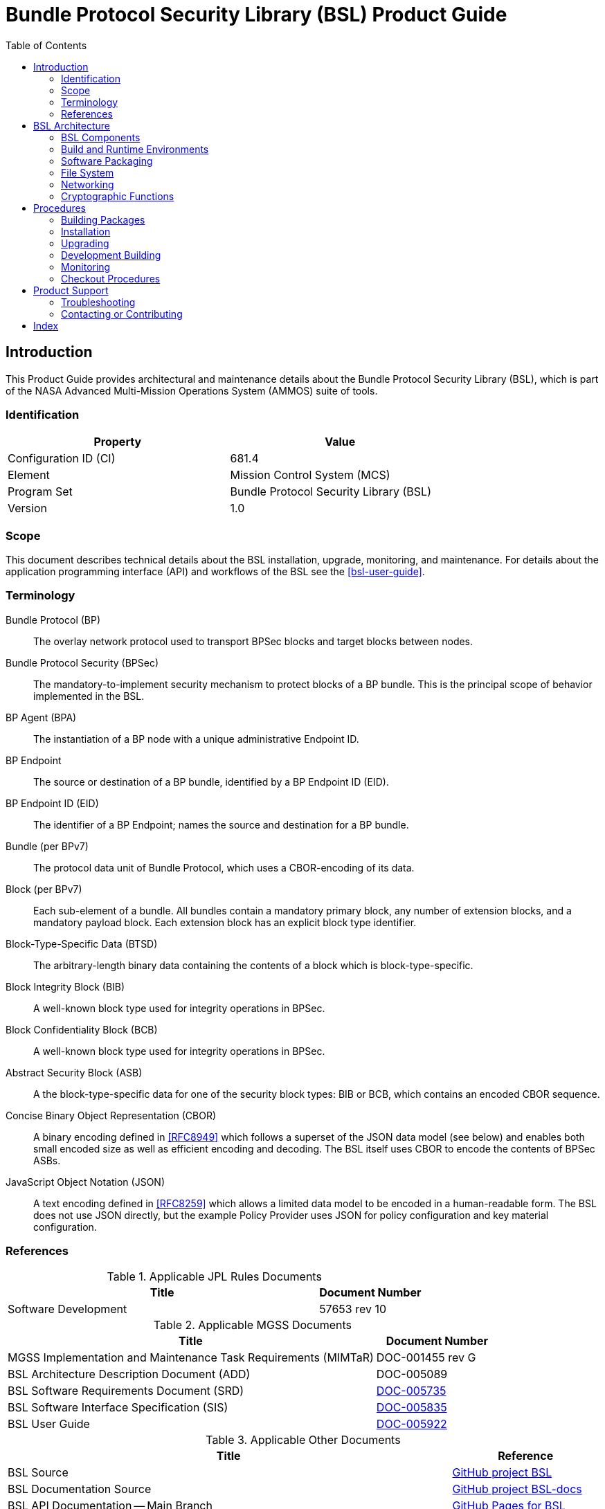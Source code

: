 ////
Copyright (c) 2023-2025 The Johns Hopkins University Applied Physics
Laboratory LLC.

This file is part of the Bundle Protocol Security Library (BSL).

Licensed under the Apache License, Version 2.0 (the "License");
you may not use this file except in compliance with the License.
You may obtain a copy of the License at
    http://www.apache.org/licenses/LICENSE-2.0
Unless required by applicable law or agreed to in writing, software
distributed under the License is distributed on an "AS IS" BASIS,
WITHOUT WARRANTIES OR CONDITIONS OF ANY KIND, either express or implied.
See the License for the specific language governing permissions and
limitations under the License.

This work was performed for the Jet Propulsion Laboratory, California
Institute of Technology, sponsored by the United States Government under
the prime contract 80NM0018D0004 between the Caltech and NASA under
subcontract 1700763.
////
= Bundle Protocol Security Library (BSL) Product Guide
:doctype: book
:backend: docbook5
:docinfo: shared
:toc:


[preface]
== Introduction

This Product Guide provides architectural and maintenance details about the Bundle Protocol Security Library (BSL), which is part of the NASA Advanced Multi-Mission Operations System (AMMOS) suite of tools.

=== Identification

[%header,width=75%,cols=2*]
|===
|Property
|Value

|Configuration ID (CI)
|681.4

|Element
|Mission Control System (MCS)

|Program Set
|Bundle Protocol Security Library (BSL)

|Version
|1.0
|===

=== Scope

This document describes technical details about the BSL installation, upgrade, monitoring, and maintenance.
For details about the application programming interface (API) and workflows of the BSL see the <<bsl-user-guide>>.

[glossary]
=== Terminology

[glossary]
Bundle Protocol (BP)::
The overlay network protocol used to transport BPSec blocks and target blocks between nodes.
Bundle Protocol Security (BPSec)::
The mandatory-to-implement security mechanism to protect blocks of a BP bundle.
This is the principal scope of behavior implemented in the BSL.
BP Agent (BPA)::
The instantiation of a BP node with a unique administrative Endpoint ID.
BP Endpoint::
The source or destination of a BP bundle, identified by a BP Endpoint ID (EID).
BP Endpoint ID (EID)::
The identifier of a BP Endpoint; names the source and destination for a BP bundle.
Bundle (per BPv7)::
The protocol data unit of Bundle Protocol, which uses a CBOR-encoding of its data.
Block (per BPv7)::
Each sub-element of a bundle.
All bundles contain a mandatory primary block, any number of extension blocks, and a mandatory payload block.
Each extension block has an explicit block type identifier.
Block-Type-Specific Data (BTSD)::
The arbitrary-length binary data containing the contents of a block which is block-type-specific.
Block Integrity Block (BIB)::
A well-known block type used for integrity operations in BPSec.
Block Confidentiality Block (BCB)::
A well-known block type used for integrity operations in BPSec.
Abstract Security Block (ASB)::
A the block-type-specific data for one of the security block types: BIB or BCB, which contains an encoded CBOR sequence.
Concise Binary Object Representation (CBOR)::
A binary encoding defined in <<RFC8949>> which follows a superset of the JSON data model (see below) and enables both small encoded size as well as efficient encoding and decoding.
The BSL itself uses CBOR to encode the contents of BPSec ASBs.
JavaScript Object Notation (JSON)::
A text encoding defined in <<RFC8259>> which allows a limited data model to be encoded in a human-readable form.
The BSL does not use JSON directly, but the example Policy Provider uses JSON for policy configuration and key material configuration.


=== References

.Applicable JPL Rules Documents
[%header,cols="<.<3,>.<1"]
|===
|Title
|Document Number

|Software Development[[jpl-sd,JPL SD]]
|57653 rev 10

|===


.Applicable MGSS Documents
[%header,cols="<.<3,>.<1"]
|===
|Title
|Document Number

|MGSS Implementation and Maintenance Task Requirements (MIMTaR)[[mimtar,MIMTaR]]
|DOC-001455 rev G

|BSL Architecture Description Document (ADD)[[bsl-add,BSL ADD]]
|DOC-005089

|BSL Software Requirements Document (SRD)[[bsl-srd,BSL SRD]]
|https://github.com/NASA-AMMOS/BSL-docs/blob/main/BSL%20Software%20Requirements%20Document.pdf[DOC-005735]

|BSL Software Interface Specification (SIS)[[bsl-sis,BSL SIS]]
|https://nasa-ammos.github.io/BSL/html/bsl-sis.html[DOC-005835]

|BSL User Guide[[bsl-user-guide,BSL User Guide]]
|https://nasa-ammos.github.io/BSL-docs/user-guide/manual.pdf[DOC-005922]

|===

.Applicable Other Documents
[%header,cols="<.<3,>.<1"]
|===
|Title
|Reference

|BSL Source[[bsl-source]]
|https://github.com/NASA-AMMOS/BSL[GitHub project BSL]

|BSL Documentation Source[[bsl-docs]]
|https://github.com/NASA-AMMOS/BSL-docs[GitHub project BSL-docs]

|BSL API Documentation -- Main Branch[[bsl-main-api,BSL API Docs]]
|https://nasa-ammos.github.io/BSL/html/[GitHub Pages for BSL]

|Programming Languages -- C[[C99]]
|ISO/IEC 9899:1999

|IEEE Standard for Information Technology - Portable Operating System Interface (POSIX(R))[[POSIX]]
|https://pubs.opengroup.org/onlinepubs/9699919799.2008edition/[IEEE Std 1003.1-2008]

|Security Requirements for Cryptographic Modules[[fips-140,FIPS 140-3]]
|https://csrc.nist.gov/pubs/fips/140-3/final[NIST FIPS 140-3]

|Using SELinux[[rhel9-selinux]]
|https://access.redhat.com/documentation/en-us/red_hat_enterprise_linux/9/pdf/using_selinux/red_hat_enterprise_linux-9-using_selinux-en-us.pdf[RHEL9 SELinux Documentation]

|Packaging and distributing software[[rhel9-packaging]]
|https://docs.redhat.com/en-us/documentation/red_hat_enterprise_linux/9/pdf/packaging_and_distributing_software/Red_Hat_Enterprise_Linux-9-Packaging_and_distributing_software-en-US.pdf[RHEL9 Packaging Documentation]

|Fedora Packaging Guidelines[[fedora-packaging]]
|https://docs.fedoraproject.org/en-US/packaging-guidelines/[Fedora Packaging Documentation]

|OpenSSL Library[[OpenSSL]]
|https://openssl-library.org/

|Jansson Library[[Jansson]]
|https://github.com/akheron/jansson[GitHub project for Jansson]

|Unity Test Library[[unity-test]]
|https://github.com/ThrowTheSwitch/Unity[GitHub project Unity]

|NASA Interplanetary Overlay Networking (ION) software[[NASA-ION]]
|https://github.com/nasa-jpl/ION-DTN/[GitHub project for ION-DTN]

|Wireshark Project[[wireshark]]
|https://www.wireshark.org/

|The JavaScript Object Notation (JSON) Data Interchange Format[[RFC8259]]
|https://www.rfc-editor.org/info/rfc8259[IETF RFC 8259]

|Concise Binary Object Representation (CBOR)[[RFC8949]]
|https://www.rfc-editor.org/info/rfc8949[IETF RFC 8949]

|Bundle Protocol Version 7[[RFC9171]]
|https://www.rfc-editor.org/info/rfc9171[IETF RFC 9171]

|Bundle Protocol Security (BPSec)[[RFC9172]]
|https://www.rfc-editor.org/info/rfc9172[IETF RFC 9172]

|Default Security Contexts for Bundle Protocol Security (BPSec)[[RFC9173]]
|https://www.rfc-editor.org/info/rfc9173[IETF RFC 9173]

|===


[#sec-arch]
== BSL Architecture

The BSL is purposefully designed to be a software library independent of any specific Bundle Protocol Agent (BPA) implementation and runtime environment.
It is intended to be linked to and used by a BPA during runtime to process BPSec security blocks according to local security policy.

The location of the BSL as a subsystem within a BP Node, operated by a BPA is shown in <<fig-bsl-system-context>>.
The interactions between the BSL and BPA are twofold: calls into the BSL to provide its security services, and calls from BSL into the BPA to provide agent, bundle, and block data and metadata.

Additionally, BSL security services are needed at four distinct points during bundle processing procedures within the BPA.
These are depicted in <<fig-bsl-interaction-points>> and correspond to the following 

* After bundle creation from an application source, augmenting the Transmission procedure of <<RFC9171>>.
* Before bundle delivery to an application destination, augmenting the Delivery procedure of <<RFC9171>>.
* After bundle reception via a CLA, augmenting the Reception procedure of <<RFC9171>>.
* Before bundle forwarding via a CLA, augmenting the Forwarding procedure of <<RFC9171>>.


[#fig-bsl-system-context]
.BSL System Context
image::images/bsl-system-context.png[]

[#fig-bsl-interaction-points]
.Interaction Points from the BPA into BSL
graphviz::images/bsl-interaction-points.gv[format=svg]


[#sec-arch-components]
=== BSL Components

The BSL source is separated into several different components, each of which is explained in detail in the inline API Documentation <<bsl-main-api>>.
A summary of the components is below.

BSL Frontend::
A C99 library used by a BPA integration and used by each Policy Provider and Security Context to access BSL and BPA behavior and data.
This is the base of the BSL and is intended to be common for all deployments.
Dynamic Backend::
An implementation of the frontend suitable for general-purpose, non-constrained deployments which uses heap-allocated, dynamically-sized data structures and runtime registration of policy providers and security contexts.
This component can be replaced by a deployment-specific alternative if needed.
Example Policy Provider::
An implementation of a configurable policy provider based on the syntax and semantics of the BPSec configuration from the NASA ION software suite <<NASA-ION>>.
Default Security Contexts::
Implementations of the two Default Security Contexts (Context ID 1 and 2) from <<RFC9173>> using cryptographic functions provided by the OpenSSL library <<OpenSSL>>.
Mock BPA::
An executable used to provide a test fixture and example BPA integration.
This Mock BPA does not provide any of the normal processing required of a real BPA by <<RFC9171>>, it is limited to decoding and encoding BPv7 protocol data unit (PDU) byte strings, processing specific BPv7 primary block fields, providing BSL-required integration callbacks, and calling into the BSL for each bundle being processed at each interaction point.


=== Build and Runtime Environments

The basic requirements in the <<bsl-srd>> are that the build environment use a C compiler, with its standard headers and libraries <<C99>>, and include POSIX headers and libraries <<POSIX>>.

The example ION-heritage policy provider distributed with the BSL uses the <<Jansson>> library for JSON parsing.

The example security contexts distributed with the BSL uses the <<OpenSSL>> library for all cryptographic functions.

The Mock BPA distributed with the BSL uses POSIX UDP/IP sockets for BPv7 PDU transport, both as a test CLA and a test application interface.
This allows traffic into and out of the Mock BPA to be captured by tools such as `pcap` and inspected with tools such as Wireshark and `tshark` <<wireshark>>.

Unit tests for each of the BSL components use the <<unity-test>> library for defining test fixtures and assertion logic.


=== Software Packaging

The official releases of the BSL are packaged and distributed as RPM packages intended to be usable within a YUM/DNF repository <<rhel9-packaging>>.
Packages are version marked based on the latest git tag in the working copy's commit history and revision marked based on the specific latest git commit hash of the working copy along with the distribution tag (see the "Versioning" and "Dist Tag" sections of <<fedora-packaging>>).

For example, a pre-release build of the BSL is marked with RPM version-revision of `0.0.0-0.g71ab437.el9` indicating it does not follow a release version tag (so gets marked with version `0.0.0`), it is zero commits from that (non-)tag, it is from commit hash `71ab437`, and it was built on RHEL-9 (or equivalent).

BSL packages can also built from the source tree, either under RHEL-9 directly or using a (Docker or Podman) container to provide an RHEL-9 environment.
Details on these procedures are provided in <<sec-proc-build-pkg>>.

The set of packages for each BSL release (or local package build) contains the following:

`bsl`::
The runtime files needed for the library itself.
This contains versioned shared objects.
Major files are installed under `/usr/lib64/`.
`bsl-devel`::
Development files needed to build and link against the BSL.
This contains C headers and shared object version links.
Major files are installed under `/usr/include/` and `/usr/lib64/`.
`bsl-apidoc`::
Doxygen-generated API documentation derived from in-source markup.
Major files are installed under `/usr/share/doc/bsl/`, which contains an `html` directory.
`bsl-debuginfo`::
Runtime debug information associated with the `bsl` package.
This relies on `bsl-debugsource` for tracing to individual source lines for interactive debugging.
`bsl-debugsource`::
Copies of the original source files used along with the `*-debuginfo` packages to support interactive debugging.
`bsl-test`::

Major files are installed under `/usr/bin/`, containing the `bsl-mock-bpa` executable, `/usr/lib64/` for its libraries, and `/usr/libexec/bsl/` which contains each unit test executable for the BSL.
`bsl-test-devel`::
Development files needed to build and link against the Mock BPA of the BSL.
This contains C headers and shared object version links, including the Unity test library.
Major files are installed under `/usr/include/` and `/usr/lib64/`.
`bsl-test-debuginfo`::
Runtime debug information associated with the `bsl-test` package.
This relies on `bsl-debugsource` for tracing to individual source lines for interactive debugging.


[#sec-arch-filesystem]
=== File System

The BSL itself does not require any specific input or configuration files for its normal operation.
It relies on the host BPA to perform any configuration file management, loading, parsing, _etc._.

As a Linux shared library, it does relate to the host file system in the following paths:

`/usr/lib64/`::
The OS-standard path for all shared library files.
The BSL installs its core and example libraries here.
`/usr/include/`::
The OS-standard path for all library header files.
The BSL installs its own headers under the `bsl` sub-directory, and its inbuilt (non-OS) dependencies under `QCBOR` and `m-lib` sub-directories.
`/usr/bin/`::
The OS-standard path for all non-privileged executable files.
The BSL installs its Mock BPA as the executable `bsl-mock-bpa` here.
`/usr/libexec/`::
The OS-standard path for context-dependent executable files.
The BSL installs its unit tests under the `bsl` sub-directory.

[#sec-arch-networking]
=== Networking

The BSL itself does not require any specific OS networking configuration or API interfaces.
It relies on the host BPA to perform any network configuration or runtime use.

The Mock BPA distributed with the BSL uses UDP/IP sockets, configured by command-line options, to communicate bundles into and out of the Mock BPA process (see <<sec-proc-monitoring>>).


[#sec-arch-crypto]
=== Cryptographic Functions

The BSL itself does not require any specific OS or middleware cryptographic functions.

The example implementation of the default security contexts distributed with the BSL uses the <<OpenSSL>> library for performing all cryptographic functions.


[#sec-proc]
== Procedures

This chapter includes specific procedures related to managing an BSL deployment from source and for development of BSL changes.


[#sec-proc-build-pkg]
=== Building Packages

The BSL source is composed of a top-level repository `BSL` <<bsl-source>> and a number of submodule repositories; all of them are required for building the BSL.

The following procedure is targeted for the RHEL-9 environment.
Other conditions and procedures are discussed in more detail in the source repository `README.md` document.

. The top-level checkout can be done with:
+
----
git clone --recursive --branch <TAGNAME> https://github.com/NASA-AMMOS/BSL.git
----
. Optional: switching to a different tag or branch can be done with the sequence:
+
----
git checkout <TAGNAME>
git submodule update --init --recursive
----
. If necessary, dependency OS packages can be installed with:
+
----
sudo dnf install -y epel-release
sudo crb enable
sudo dnf install -y \
rsync cmake git ninja-build gcc ruby \
    openssl-devel jansson-devel \
    doxygen graphviz plantuml texlive-bibtex \
    asciidoctor \
    rpm-build rpmlint
----
+
  The packages `doxygen graphviz plantuml texlive-bibtex asciidoctor` are optional, and used only for the `bsl-docs` subpackage.
. The BSL CMake project is configured with:
+
----
./build.sh rpm-prep
----
. The BSL packages are then built with:
+
----
./build.sh rpm-build
----
. The resulting packages can be seen by the listing:
+
----
find build/default/pkg/rpmbuild -name '*.rpm'
----
. Optionally: A check and test install of the packages can be performed using:
+
----
./build.sh rpm-check
----

[#sec-proc-install]
=== Installation

Once packages are built locally, they can all be installed by running:
----
pushd build/default/pkg/rpmbuild/RPMS/x86_64
dnf install -y bsl-*.rpm
popd
----
Or by some more discriminate choice of packages, such as only the two necessary to integrate the BSL library: `bsl bsl-devel`

Or if pre-built packages are available on an enabled YUM/DNF repository, they can be installed (more simply by name) using:
----
dnf install -y bsl bsl-devel
----

Once installed, the BSL library can be linked with and built against as any other OS-installed C library.

[#sec-proc-upgrade]
=== Upgrading

Because the BSL is deployed in an RPM package form, the normal operating system tools and procedures for dealing with software library upgrading apply to the BSL.
The BSL provides SOVERSION information in its libraries, so RPM management tools such as DNF which are cross-dependence-aware will ensure that the correct needed SOVERSION of the BSL is installed.

Individual BSL releases may identify pre-upgrade or post-upgrade steps in their specific Release Description Document (RDD) which would augment this OS-standard procedure.


[#sec-proc-build-devel]
=== Development Building

When modifying the BSL itself (or one of its example Policy Provider or Security Context implementations or the Mock BPA) a more varied set of procedures is necessary, because RPM packages are not used as intermediate forms because of the time and resources it takes to build them and the separation they then have from the original BSL sources.


[#sec-proc-monitoring]
=== Monitoring

The BSL itself, as a software library, does not directly make use of any OS-level logging or monitoring facilities.

As discussed more in the BPA integration portion of the <<bsl-user-guide>>, one form of monitoring output from the BSL is its log events and another form is polling for BSL telemetry counters.

Because the Mock BPA uses "normal" BPv7/UDPCL it can be monitored using off-the-shelf Wireshark since version 4.0 <<wireshark>> with the protocols "BPv7" and "UDPCL" enabled, and the appropriate UDP ports used by the Mock BPA set to "Decode As..." the UDPCL.


[#sec-proc-mon-selinux]
==== SELinux Audit Events

The procedures in this section are a summary of more detail provided in Chapter 5 of the RedHat <<rhel9-selinux>> document.

By default, the `setroubleshootd` service is running, which intercepts SELinux audit events

To observe the system audit log in a formatted way run:
----
sudo sealert -l '*'
----

Some SELinux denials are marked as "don't audit" which suppresses normal audit logging when they occur.
They are often associated with network access requests which would flood an audit log if they happen often and repeatedly.
To enable logging of `dontaudit` events run:
----
sudo semanage dontaudit off
----


[#sec-checkout]
=== Checkout Procedures

The BSL packaging procedure includes built unit tests within the `bsl-test` RPM package which allows executing unit tests on the BSL library after build time on any other host.

The `bsl-mock-bpa` executable distributed as part of that package also enables verification of the installed BSL libraries using an example policy provider and example security contexts and real BPv7 PDUs exchanged via UDP sockets (equivalent to the un-framed transfer of the UDPCL).

All other checkout of the BSL requires a specific BPA integration in order to exercise its _service interface_ from a running BPA instance.


[#sec-support]
== Product Support

There are two levels of support for the BSL: troubleshooting by a system administrator, which is detailed in <<sec-troubleshooting>>, and upstream support via the BSL public GitHub project, accessible as described in <<sec-contact>>.
Attempts to troubleshoot should be made before submitting issue tickets to the upstream project.

[#sec-troubleshooting]
=== Troubleshooting

==== Installation

This section covers issues that can occur during installation (see <<sec-proc-install>>) of the BSL.

Because the RPM packages are installed to the OS, their use requires privileged user account or the use of `sudo`.

==== Operations

This section covers issues that can occur after successful installation (see <<sec-proc-install>>) and checkout (see <<sec-checkout>>) of the BSL.

==== SELinux Blocked Behavior

If there is any behavior of the BSL not working correctly and there is suspicion that it is being blocked because of local SELinux policy, the procedures of <<sec-proc-mon-selinux>> should be used to troubleshoot.

==== FIPS-140 Blocked Behavior

The example security contexts maintained as part of the BSL make use of a FIPS-approved version of OpenSSL with algorithms and security parameters also compliant with FIPS-140.
So these default security contexts should not run afoul of any blocks caused by enabling "FIPS mode" on the host OS.

Any additional security contexts registered with a specific BSL instance may not be FIPS-140 compliant and should be carefully considered before use in an expected FIPS-enabled environment.


[#sec-contact]
=== Contacting or Contributing

The BSL is hosted on a GitHub repository <<bsl-source>> with submodule references to several other repositories.
There is a https://github.com/NASA-AMMOS/anms/blob/main/CONTRIBUTING.md[`CONTRIBUTING.md`] document in the BSL repository which describes detailed procedures for submitting tickets to identify defects and suggest enhancements.

Separate from the source for the BSL proper, the BSL Product Guide and User Guide are hosted on a GitHub repository <<bsl-docs>>, with its own https://github.com/NASA-AMMOS/anms-docs/blob/main/CONTRIBUTING.md[`CONTRIBUTING.md`] document for submitting tickets about either the Product Guide or User Guide.

While the GitHub repositories are the primary means by which users should submit detailed tickets, other inquiries can be made directly via email to the the support address mailto:dtnma-support@jhuapl.edu[,BSL Support].


[index]
== Index
